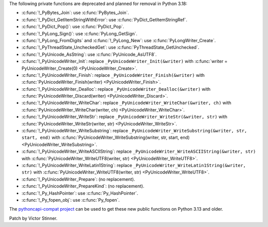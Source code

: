 The following private functions are deprecated and planned for removal in
Python 3.18:

* :c:func:`!_PyBytes_Join`: use :c:func:`PyBytes_Join`.
* :c:func:`!_PyDict_GetItemStringWithError`: use :c:func:`PyDict_GetItemStringRef`.
* :c:func:`!_PyDict_Pop()`: use :c:func:`PyDict_Pop`.
* :c:func:`!_PyLong_Sign()`: use :c:func:`PyLong_GetSign`.
* :c:func:`!_PyLong_FromDigits` and :c:func:`!_PyLong_New`:
  use :c:func:`PyLongWriter_Create`.
* :c:func:`!_PyThreadState_UncheckedGet`: use :c:func:`PyThreadState_GetUnchecked`.
* :c:func:`!_PyUnicode_AsString`: use :c:func:`PyUnicode_AsUTF8`.
* :c:func:`!_PyUnicodeWriter_Init`:
  replace ``_PyUnicodeWriter_Init(&writer)`` with
  :c:func:`writer = PyUnicodeWriter_Create(0) <PyUnicodeWriter_Create>`.
* :c:func:`!_PyUnicodeWriter_Finish`:
  replace ``_PyUnicodeWriter_Finish(&writer)`` with
  :c:func:`PyUnicodeWriter_Finish(writer) <PyUnicodeWriter_Finish>`.
* :c:func:`!_PyUnicodeWriter_Dealloc`:
  replace ``_PyUnicodeWriter_Dealloc(&writer)`` with
  :c:func:`PyUnicodeWriter_Discard(writer) <PyUnicodeWriter_Discard>`.
* :c:func:`!_PyUnicodeWriter_WriteChar`:
  replace ``_PyUnicodeWriter_WriteChar(&writer, ch)`` with
  :c:func:`PyUnicodeWriter_WriteChar(writer, ch) <PyUnicodeWriter_WriteChar>`.
* :c:func:`!_PyUnicodeWriter_WriteStr`:
  replace ``_PyUnicodeWriter_WriteStr(&writer, str)`` with
  :c:func:`PyUnicodeWriter_WriteStr(writer, str) <PyUnicodeWriter_WriteStr>`.
* :c:func:`!_PyUnicodeWriter_WriteSubstring`:
  replace ``_PyUnicodeWriter_WriteSubstring(&writer, str, start, end)`` with
  :c:func:`PyUnicodeWriter_WriteSubstring(writer, str, start, end) <PyUnicodeWriter_WriteSubstring>`.
* :c:func:`!_PyUnicodeWriter_WriteASCIIString`:
  replace ``_PyUnicodeWriter_WriteASCIIString(&writer, str)`` with
  :c:func:`PyUnicodeWriter_WriteUTF8(writer, str) <PyUnicodeWriter_WriteUTF8>`.
* :c:func:`!_PyUnicodeWriter_WriteLatin1String`:
  replace ``_PyUnicodeWriter_WriteLatin1String(&writer, str)`` with
  :c:func:`PyUnicodeWriter_WriteUTF8(writer, str) <PyUnicodeWriter_WriteUTF8>`.
* :c:func:`!_PyUnicodeWriter_Prepare`: (no replacement).
* :c:func:`!_PyUnicodeWriter_PrepareKind`: (no replacement).
* :c:func:`!_Py_HashPointer`: use :c:func:`Py_HashPointer`.
* :c:func:`!_Py_fopen_obj`: use :c:func:`Py_fopen`.

The `pythoncapi-compat project
<https://github.com/python/pythoncapi-compat/>`__ can be used to get these new
public functions on Python 3.13 and older.

Patch by Victor Stinner.
